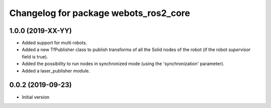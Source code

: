 ^^^^^^^^^^^^^^^^^^^^^^^^^^^^^^^^^^^^^^
Changelog for package webots_ros2_core
^^^^^^^^^^^^^^^^^^^^^^^^^^^^^^^^^^^^^^

1.0.0 (2019-XX-YY)
------------------
* Added support for multi robots.
* Added a new TfPublisher class to publish transforms of all the Solid nodes of the robot (if the robot `supervisor` field is true).
* Added the possibility to run nodes in synchronized mode (using the 'synchronization' parameter).
* Added a laser_publisher module.

0.0.2 (2019-09-23)
------------------
* Initial version
